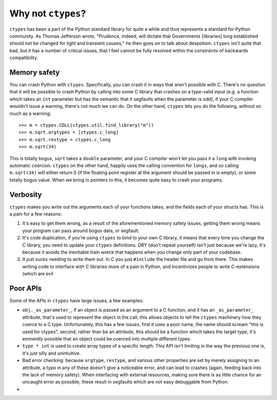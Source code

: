 Why not ``ctypes``?
===================

``ctypes`` has been a part of the Python standard library for quite a while and
thus represents a standard for Python community.  As Thomas Jefferson wrote,
"Prudence, indeed, will dictate that Governments [libraries] long established
should not be changed for light and transient causes;" he then goes on to talk
about despotism.  ``ctypes`` isn't quite that bad, but it has a number of
critical issues, that I feel cannot be fully resolved within the constraints of
backwards compatibility.

Memory safety
-------------

You can crash Python with ``ctypes``.  Specifically, you can crash it in ways that aren't possible with C.  There's no question that it will be possible to crash Python by calling into some C library that crashes on a type-valid input (e.g. a function which takes an ``int`` parameter but has the semantic that it segfaults when the parameter is odd), if your C compiler wouldn't issue a warning, there's not much we can do.  On the other hand, ``ctypes`` lets you do the following, without so much as a warning::

    >>> m = ctypes.CDLL(ctypes.util.find_library("m"))
    >>> m.sqrt.argtypes = [ctypes.c_long]
    >>> m.sqrt.restype = ctypes.c_long
    >>> m.sqrt(34)

This is totally bogus, ``sqrt`` takes a ``double`` parameter, and your C
compiler won't let you pass it a ``long`` with invoking automatic coercion.
``ctypes`` on the other hand, happily uses the calling convention for
``longs``, and so calling ``m.sqrt(34)`` will either return 0 (if the floating
point register at the argument should be passed in is empty), or some totally
bogus value.  When we bring in pointers to this, it becomes quite easy to crash
your programs.

Verbosity
---------

``ctypes`` makes you write out the arguments each of your functions takes, and
the fields each of your structs has.  This is a pain for a few reasons:

1. It's easy to get them wrong, as a result of the aforementioned memory safety
   issues, getting them wrong means your program can pass around bogus data, or
   segfault.
2. It's code duplication, if you're using ``ctypes`` to bind to your own C
   library, it means that every time you change the C library, you need to
   update your ``ctypes`` definitions.  DRY (don't repeat yourself) isn't just
   because we're lazy, it's because it avoids the inevitable train wreck that
   happens when you change only part of your codebase.
3. It just sucks needing to write them out.  In C you just ``#include`` the
   header file and go from there.  This makes writing code to interface with C
   libraries more of a pain in Python, and incentivizes people to write
   C-extensions (which are evil

Poor APIs
---------

Some of the APIs in ``ctypes`` have large issues, a few examples:

* ``obj._as_parameter_``, if an object is passed as an argument to a C
  function, and it has an ``_as_parameter_`` attribute, that's used to
  represent the object in the call, this allows objects to tell the ``ctypes``
  machinery how they coerce to a C type.  Unfortunately, this has a few issues,
  first it uses a poor name, the name should scream "this is used for ctypes",
  second, rather than be an attribute, this should be a function which takes
  the target type, it's eminently possible that an object could be coerced into
  multiple different types.
* ``type * int`` is used to create array types of a specific length.  This API
  isn't limiting in the way the previous one is, it's just silly and
  unintuitive.
* Bad error checking: because ``argtype``, ``restype``, and various other
  properties are set by merely assigning to an attribute, a typo in any of
  these doesn't give a noticeable error, and can lead to crashes (again,
  feeding back into the lack of memory safety).  When interfacing with external
  resources, making sure there is as little chance for an uncaught error as
  possible, these result in segfaults which are not easy debuggable from Python.
*